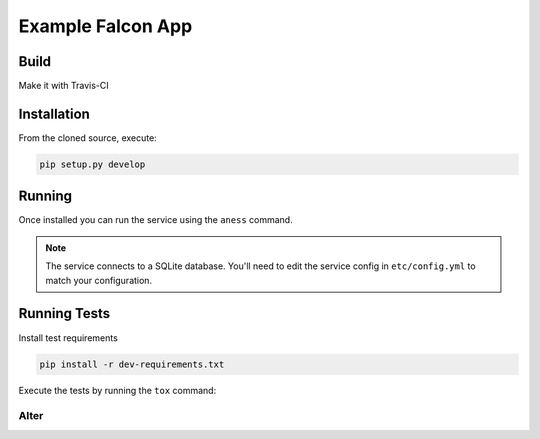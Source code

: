 Example Falcon App
=======================

Build
-----
Make it with Travis-CI

.. image:: https://travis-ci.org/altereg0/3EQ4MRKk.svg?branch=master
    :target: https://travis-ci.org/altereg0/3EQ4MRKk

Installation
------------

From the cloned source, execute:

.. code-block:: shell

    pip setup.py develop

Running
-------

Once installed you can run the service using the ``aness`` command.

.. note::

    The service connects to a SQLite database. You'll need to edit the service
    config in ``etc/config.yml`` to match your configuration.

Running Tests
-------------

Install test requirements

.. code-block:: shell

    pip install -r dev-requirements.txt

Execute the tests by running the ``tox`` command:

Alter
_____

